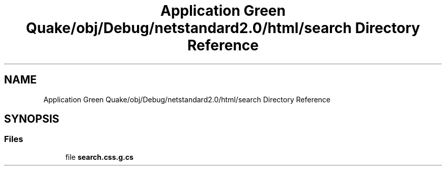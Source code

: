 .TH "Application Green Quake/obj/Debug/netstandard2.0/html/search Directory Reference" 3 "Thu Apr 29 2021" "Version 1.0" "Green Quake" \" -*- nroff -*-
.ad l
.nh
.SH NAME
Application Green Quake/obj/Debug/netstandard2.0/html/search Directory Reference
.SH SYNOPSIS
.br
.PP
.SS "Files"

.in +1c
.ti -1c
.RI "file \fBsearch\&.css\&.g\&.cs\fP"
.br
.in -1c
